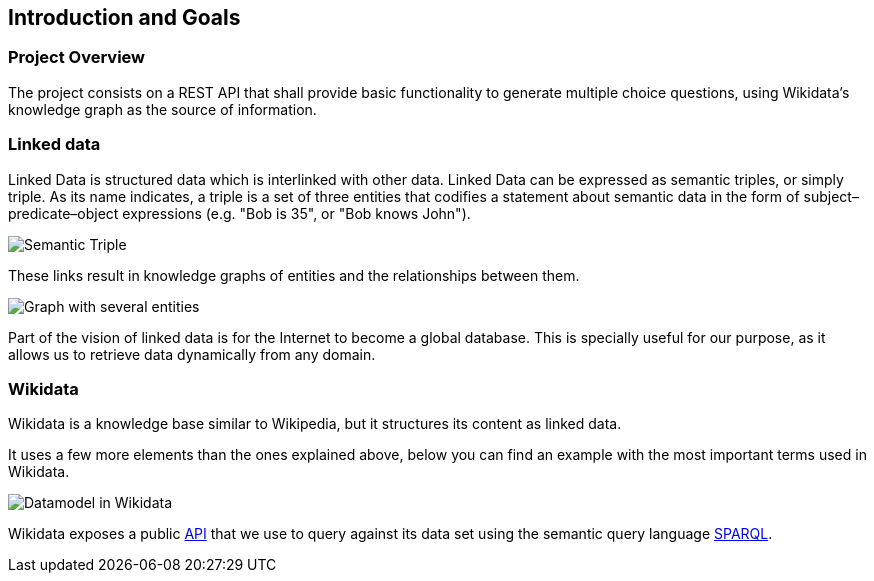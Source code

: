 [[section-introduction-and-goals]]
== Introduction and Goals


=== Project Overview
The project consists on a REST API that shall provide basic functionality to generate multiple choice questions, using
Wikidata's knowledge graph as the source of information.


=== Linked data

Linked Data is structured data which is interlinked with other data. Linked Data can be expressed as semantic triples,
or simply triple. As its name indicates, a triple is a set of three entities that codifies a statement about semantic
data in the form of subject–predicate–object expressions (e.g. "Bob is 35", or "Bob knows John").

// IMAGEN SUBJECT PREDICATE OBJECT
image:triple.svg[alt=Semantic Triple]

These links result in knowledge graphs of entities and
the relationships between them.

// IMAGEN SEVERAL ENTITIES
image:graph.svg[alt=Graph with several entities]

Part of the vision of linked data is for the Internet to become a global database. This is specially useful for our
purpose, as it allows us to retrieve data dynamically from any domain.


=== Wikidata

Wikidata is a knowledge base similar to Wikipedia, but it structures its content as linked data.

It uses a few more elements than the ones explained above, below you can find an example with the
most important terms used in Wikidata.

// IMAGEN
image:Datamodel_in_Wikidata.svg[]

Wikidata exposes a public https://www.wikidata.org/wiki/Wikidata:Data_access[API] that we use to query
against its data set using the semantic query language https://en.wikipedia.org/wiki/SPARQL[SPARQL].
